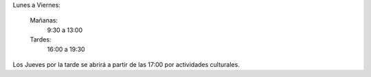 .. title: Horario de La Biblioteca y Centro de Internet
.. slug: horario
.. date: 2020-08-03 10:00
.. tags: La Biblioteca, Horario
.. category: La Biblioteca, Horario
.. description: Horario de La Biblioteca y Centro de Internet de Los Navalmorales
.. type: micro

Lunes a Viernes:

    Mañanas:
        9:30 a 13:00 
    Tardes: 
        16:00 a 19:30

Los Jueves por la tarde se abrirá a partir de las 17:00 por actividades culturales.